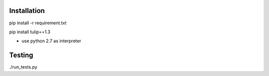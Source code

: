 Installation
------------

pip install -r requirement.txt

pip install tulip==1.3

* use python 2.7 as interpreter



Testing
-------

./run_tests.py
